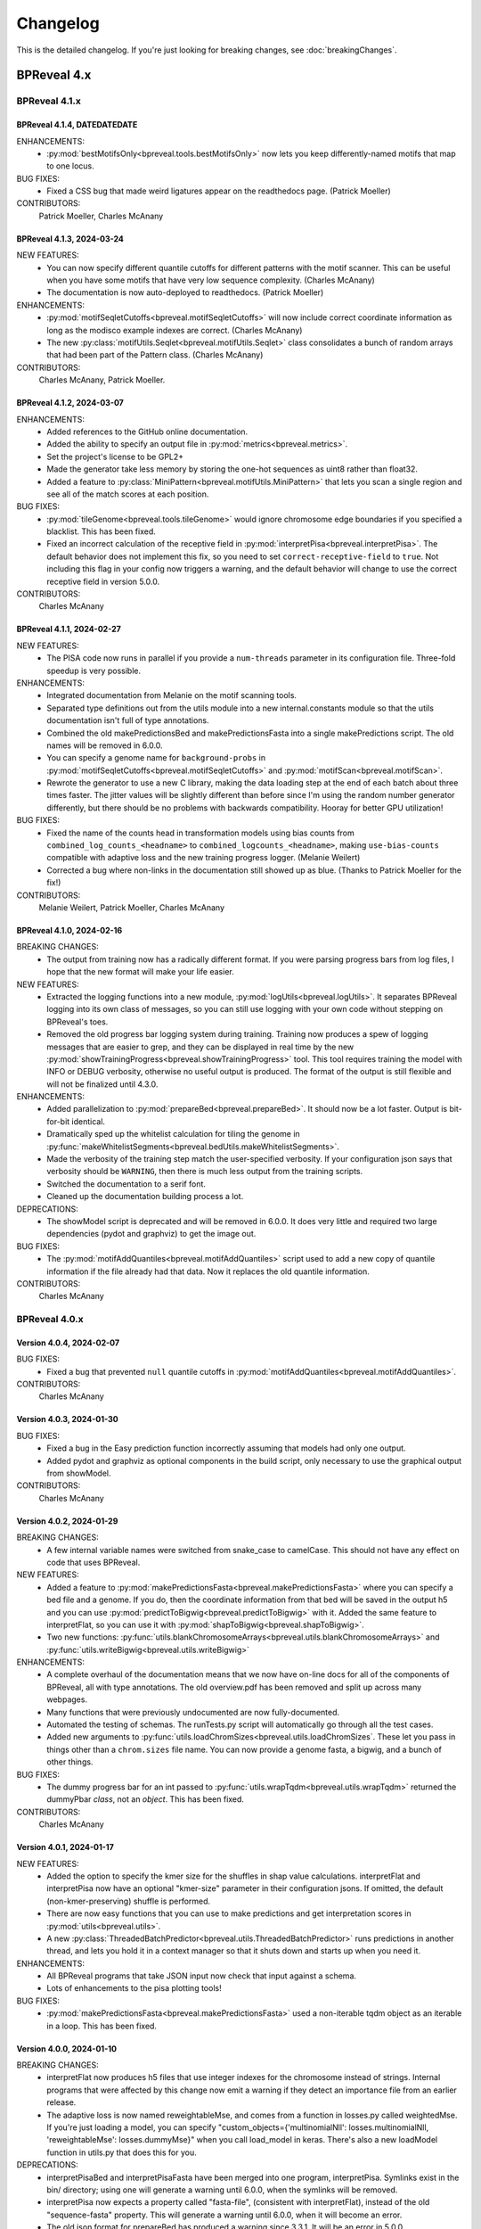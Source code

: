 Changelog
=========

This is the detailed changelog. If you're just looking for breaking changes,
see :doc:`breakingChanges`.


BPReveal 4.x
------------

BPReveal 4.1.x
^^^^^^^^^^^^^^

BPReveal 4.1.4, DATEDATEDATE
''''''''''''''''''''''''''''

ENHANCEMENTS:
    * :py:mod:`bestMotifsOnly<bpreveal.tools.bestMotifsOnly>` now lets you keep
      differently-named motifs that map to one locus.
BUG FIXES:
    * Fixed a CSS bug that made weird ligatures appear on the readthedocs page.
      (Patrick Moeller)

CONTRIBUTORS:
    Patrick Moeller, Charles McAnany


BPReveal 4.1.3, 2024-03-24
''''''''''''''''''''''''''

NEW FEATURES:
    * You can now specify different quantile cutoffs for different patterns with the
      motif scanner. This can be useful when you have some motifs that have very low
      sequence complexity. (Charles McAnany)
    * The documentation is now auto-deployed to readthedocs. (Patrick Moeller)

ENHANCEMENTS:
    * :py:mod:`motifSeqletCutoffs<bpreveal.motifSeqletCutoffs>` will now include
      correct coordinate information as long as the modisco example indexes are correct.
      (Charles McAnany)
    * The new :py:class:`motifUtils.Seqlet<bpreveal.motifUtils.Seqlet>` class
      consolidates a bunch of random arrays that had been part of the Pattern class.
      (Charles McAnany)

CONTRIBUTORS:
    Charles McAnany, Patrick Moeller.

BPReveal 4.1.2, 2024-03-07
''''''''''''''''''''''''''

ENHANCEMENTS:
    * Added references to the GitHub online documentation.
    * Added the ability to specify an output file in :py:mod:`metrics<bpreveal.metrics>`.
    * Set the project's license to be GPL2+
    * Made the generator take less memory by storing the one-hot sequences as uint8
      rather than float32.
    * Added a feature to :py:class:`MiniPattern<bpreveal.motifUtils.MiniPattern>` that
      lets you scan a single region and see all of the match scores at each position.

BUG FIXES:
    * :py:mod:`tileGenome<bpreveal.tools.tileGenome>` would ignore chromosome edge
      boundaries if you specified a blacklist. This has been fixed.
    * Fixed an incorrect calculation of the receptive field in
      :py:mod:`interpretPisa<bpreveal.interpretPisa>`. The default behavior does not
      implement this fix, so you need to set ``correct-receptive-field`` to ``true``.
      Not including this flag in your config now triggers a warning, and the default
      behavior will change to use the correct receptive field in version 5.0.0.

CONTRIBUTORS:
    Charles McAnany

BPReveal 4.1.1, 2024-02-27
''''''''''''''''''''''''''

NEW FEATURES:
    * The PISA code now runs in parallel if you provide a ``num-threads`` parameter
      in its configuration file. Three-fold speedup is very possible.

ENHANCEMENTS:
    * Integrated documentation from Melanie on the motif scanning tools.
    * Separated type definitions out from the utils module into a new internal.constants
      module so that the utils documentation isn't full of type annotations.
    * Combined the old makePredictionsBed and makePredictionsFasta into a single
      makePredictions script. The old names will be removed in 6.0.0.
    * You can specify a genome name for ``background-probs`` in
      :py:mod:`motifSeqletCutoffs<bpreveal.motifSeqletCutoffs>` and
      :py:mod:`motifScan<bpreveal.motifScan>`.
    * Rewrote the generator to use a new C library, making the data loading step
      at the end of each batch about three times faster. The jitter values will be
      slightly different than before since I'm using the random number generator
      differently, but there should be no problems with backwards compatibility.
      Hooray for better GPU utilization!

BUG FIXES:
    * Fixed the name of the counts head in transformation models using bias counts from
      ``combined_log_counts_<headname>`` to ``combined_logcounts_<headname>``, making
      ``use-bias-counts`` compatible with adaptive loss and the new training progress
      logger. (Melanie Weilert)
    * Corrected a bug where non-links in the documentation still showed up as blue.
      (Thanks to Patrick Moeller for the fix!)

CONTRIBUTORS:
    Melanie Weilert, Patrick Moeller, Charles McAnany

BPReveal 4.1.0, 2024-02-16
''''''''''''''''''''''''''

BREAKING CHANGES:
    * The output from training now has a radically different format. If you were parsing
      progress bars from log files, I hope that the new format will make your life
      easier.

NEW FEATURES:
    * Extracted the logging functions into a new module,
      :py:mod:`logUtils<bpreveal.logUtils>`. It separates BPReveal logging into
      its own class of messages, so you can still use logging with your own
      code without stepping on BPReveal's toes.
    * Removed the old progress bar logging system during training. Training now produces
      a spew of logging messages that are easier to grep, and they can be displayed in
      real time by the new :py:mod:`showTrainingProgress<bpreveal.showTrainingProgress>`
      tool. This tool requires training the model with INFO or DEBUG verbosity, otherwise
      no useful output is produced. The format of the output is still flexible and will
      not be finalized until 4.3.0.

ENHANCEMENTS:
    * Added parallelization to :py:mod:`prepareBed<bpreveal.prepareBed>`.
      It should now be a lot faster. Output is bit-for-bit identical.
    * Dramatically sped up the whitelist calculation for tiling the genome in
      :py:func:`makeWhitelistSegments<bpreveal.bedUtils.makeWhitelistSegments>`.
    * Made the verbosity of the training step match the user-specified verbosity.
      If your configuration json says that verbosity should be ``WARNING``, then there
      is much less output from the training scripts.
    * Switched the documentation to a serif font.
    * Cleaned up the documentation building process a lot.

DEPRECATIONS:
    * The showModel script is deprecated and will be removed in 6.0.0.
      It does very little and required two large dependencies (pydot and graphviz)
      to get the image out.

BUG FIXES:
    * The :py:mod:`motifAddQuantiles<bpreveal.motifAddQuantiles>` script used to add
      a new copy of quantile information if the file already had that data. Now it
      replaces the old quantile information.

CONTRIBUTORS:
    Charles McAnany

BPReveal 4.0.x
^^^^^^^^^^^^^^

Version 4.0.4, 2024-02-07
'''''''''''''''''''''''''

BUG FIXES:
    * Fixed a bug that prevented ``null`` quantile cutoffs in
      :py:mod:`motifAddQuantiles<bpreveal.motifAddQuantiles>`.

CONTRIBUTORS:
    Charles McAnany

Version 4.0.3, 2024-01-30
'''''''''''''''''''''''''

BUG FIXES:
    * Fixed a bug in the Easy prediction function incorrectly assuming that models
      had only one output.
    * Added pydot and graphviz as optional components in the build script, only
      necessary to use the graphical output from showModel.

CONTRIBUTORS:
    Charles McAnany

Version 4.0.2, 2024-01-29
'''''''''''''''''''''''''

BREAKING CHANGES:
    * A few internal variable names were switched from snake_case to camelCase.
      This should not have any effect on code that uses BPReveal.

NEW FEATURES:
    * Added a feature to
      :py:mod:`makePredictionsFasta<bpreveal.makePredictionsFasta>` where you
      can specify a bed file and a genome. If you do, then the coordinate
      information from that bed will be saved in the output h5 and you can use
      :py:mod:`predictToBigwig<bpreveal.predictToBigwig>` with it. Added the
      same feature to interpretFlat, so you can use it with
      :py:mod:`shapToBigwig<bpreveal.shapToBigwig>`.
    * Two new functions:
      :py:func:`utils.blankChromosomeArrays<bpreveal.utils.blankChromosomeArrays>`
      and :py:func:`utils.writeBigwig<bpreveal.utils.writeBigwig>`

ENHANCEMENTS:
    * A complete overhaul of the documentation means that we now have on-line
      docs for all of the components of BPReveal, all with type annotations.
      The old overview.pdf has been removed and split up across many webpages.
    * Many functions that were previously undocumented are now
      fully-documented.
    * Automated the testing of schemas. The runTests.py script will
      automatically go through all the test cases.
    * Added new arguments to
      :py:func:`utils.loadChromSizes<bpreveal.utils.loadChromSizes`. These let
      you pass in things other than a ``chrom.sizes`` file name. You can now
      provide a genome fasta, a bigwig, and a bunch of other things.


BUG FIXES:
    * The dummy progress bar for an int passed to
      :py:func:`utils.wrapTqdm<bpreveal.utils.wrapTqdm>` returned the dummyPbar
      *class*, not an *object*. This has been fixed.

CONTRIBUTORS:
    Charles McAnany

Version 4.0.1, 2024-01-17
'''''''''''''''''''''''''

NEW FEATURES:
    * Added the option to specify the kmer size for the shuffles in shap value
      calculations. interpretFlat and interpretPisa now have an optional
      "kmer-size" parameter in their configuration jsons. If omitted, the
      default (non-kmer-preserving) shuffle is performed.
    * There are now easy functions that you can use to make predictions and get
      interpretation scores in :py:mod:`utils<bpreveal.utils>`.
    * A new
      :py:class:`ThreadedBatchPredictor<bpreveal.utils.ThreadedBatchPredictor>`
      runs predictions in another thread, and lets you hold it in a context
      manager so that it shuts down and starts up when you need it.


ENHANCEMENTS:
    * All BPReveal programs that take JSON input now check that input against a
      schema.
    * Lots of enhancements to the pisa plotting tools!

BUG FIXES:
    * :py:mod:`makePredictionsFasta<bpreveal.makePredictionsFasta>` used a
      non-iterable tqdm object as an iterable in a loop. This has been fixed.

Version 4.0.0, 2024-01-10
'''''''''''''''''''''''''

BREAKING CHANGES:
    * interpretFlat now produces h5 files that use integer indexes for the
      chromosome instead of strings. Internal programs that were affected by
      this change now emit a warning if they detect an importance file from an
      earlier release.
    * The adaptive loss is now named reweightableMse, and comes from a function
      in losses.py called weightedMse. If you're just loading a model, you can
      specify "custom_objects={'multinomialNll': losses.multinomialNll,
      'reweightableMse': losses.dummyMse}" when you call load_model in keras.
      There's also a new loadModel function in utils.py that does this for you.

DEPRECATIONS:
    * interpretPisaBed and interpretPisaFasta have been merged into one
      program, interpretPisa. Symlinks exist in the bin/ directory; using one
      will generate a warning until 6.0.0, when the symlinks will be removed.
    * interpretPisa now expects a property called "fasta-file", (consistent
      with interpretFlat), instead of the old "sequence-fasta" property. This
      will generate a warning until 6.0.0, when it will become an error.
    * The old json format for prepareBed has produced a warning since 3.3.1. It
      will be an error in 5.0.0
    * Using an old-style importance score hdf5 (with string chromosome names)
      is now a warning, and will become an error in 6.0.0.


ENHANCEMENTS:
    * All queues now have a timeout, so that a crash in one thread will
      propagate through the entire program instead of freezing.
    * Started working on json schemas to validate inputs, hopefully making
      errors less opaque. All of the programs except the motif scanners have
      schemas now. (Thanks to Melanie for lighting the fire that led to this!)
    * Plenty of code cleanups and tweaks.


BUG FIXES:
    * Fixed a typo in interpretUtils.py (Thanks, Haining!)
    * The specification incorrectly stated that the warning level of verbosity
      was "WARN", when in fact it should be "WARNING".
    * Fixed the install script to use tensorflow 2.15, which requires cuda 12.
    * The automatic memory allocation in interpretFlat
      (utils.py/limitMemoryUsage) worked incorrectly if running on a MIG gpu.
      This has been remedied with an extremely ugly hack that looks at
      CUDA_VISIBLE_DEVICES and sees if there's a MIG entry. If so, it estimates
      the available memory based on the MIG type's name (like 3g.20gb).

CONTRIBUTORS:
    Charles McAnany, Haining Jiang, Melanie Weilert

BPReveal 3.x
------------

BPReveal 3.6.x
^^^^^^^^^^^^^^

Version 3.6.1, 2023-12-05
'''''''''''''''''''''''''

ENHANCEMENTS:
    * Added a version of ushuffle that is compatible with python 3.11. This is
      now part of the main bpreveal repository, in the src/internal directory.
    * Implemented an adaptive counts loss weight algorithm, so you can specify
      the fraction of the loss due to counts instead of a raw :math:`{\lambda}`
      parameter.

CONTRIBUTORS:
    Charles McAnany


Version 3.6.0, 2023-11-06
'''''''''''''''''''''''''

ENHANCEMENTS:
    * The old predictToBigwig script had odd behavior with overlapping inputs.
      It always took the leftmost region that predicted a particular base and
      saved that out. Now, it instead averages all of the predictions made for
      a given base and saves the average value. This may result in small
      changes to your bigwigs, but should not cause any meaningful differences.
      predictToBigwig now has a --threads option, since I made it GO FAST LIKE
      NYOOOOM! Since this cause a change in outputs, I'm assigning a minor
      version increase, though it's really not a big deal.
    * Fully qualified the names of all the imports in all the python files, so
      they should be callable from anywhere and importable from any script now.

BUG FIXES:
    * In the specification, corrected "chrom_name" to "chrom_names" in the
      output hdf5 format for makePredictionsBed.

CONTRIBUTORS:
    Charles McAnany

BPReveal 3.5.x
^^^^^^^^^^^^^^

Version 3.5.3, 2023-11-03
'''''''''''''''''''''''''

NEW FEATURES:
    * Added a bedUtils.py library with useful tools for manipulating bed files.

BUG FIXES:
    * Added fully qualified imports to several files, allowing you to import
      them from other directories.

CONTRIBUTORS:
    Charles McAnany

Version 3.5.2, 2023-10-26
'''''''''''''''''''''''''

NEW FEATURES:
    * Added a script to calculate the right counts loss weight given a model
      training history json.

BUG FIXES:
    * Fixed a typing bug in motifUtils that made motif scanning not work.

CONTRIBUTORS:
    Charles McAnany


Version 3.5.1, 2023-10-23
'''''''''''''''''''''''''

BUG FIXES:
    * Building conda environments is always haunted. Fixed problems with model
      training scripts not being able to find the cuda tools on Cerebro (even
      though they're found just fine on my local workstation!)

CONTRIBUTORS:
    Charles McAnany


Version 3.5.0, 2023-10-17
'''''''''''''''''''''''''

BREAKING CHANGES
    * This should not have any effects on typical uses, but BPReveal now uses
      Python 3.11.
    * Removed the compiled jaccard library, the install process now
      automatically builds it. You'll need to re-install BPReveal (or run make
      in the src directory).

NEW FEATURES:
    * Created a directory of helpful tools under src/tools. These are not part
      of BPReveal proper, but have some useful goodies for plotting and stuff.
      Pull requests welcome for new tools!
    * Added the ability to provide sequence fasta files to interpretFlat.py
      this required a total rewrite of the interpretation code to use
      streaming. interpretFlat now requires just a few gigs of memory. It also
      calculates profile and counts contribution simultaneously, leading to a
      60% speedup.
    * Created better conda integration. The BPReveal libraries should be on
      your python path when you open python, and they are in the bpreveal
      package. You can now `import bpreveal.utils` from any python interpreter.
      Also created a bin/ directory that has links to all of the BPReveal
      scripts. You should be able to just run `trainSoloModel config.json` once
      you've activated the conda environment.

ENHANCEMENTS:
    * Switched to storing importance scores as 16-bit floating point values and
      enabled hdf5 compression, leading to an 80% reduction in the size of
      contribution hdf5 files. Upgraded several components to effectively read
      and write in a compressed, block-oriented format.
    * Added type annotations to most of the library functions, allowing your
      editor to quickly check for mistakes in argument order and type.
    * Added type definitions to utils.py, so the code now (mostly) uses
      consistent definitions for variable types.
    * Updated the build scripts and added one for building a local copy of the
      BPReveal environment.

CONTRIBUTORS:
    Charles McAnany

BPReveal 3.4.x
^^^^^^^^^^^^^^

Version 3.4.0, 2023-10-06
'''''''''''''''''''''''''

NEW FEATURES:
    * CWM scanning is now implemented. This takes the output from modisco and
      uses contribution scores to look for motif instances across the genome.
      The documentation has been updated. Thanks to Melanie Weilert for an
      initial BPReveal-compatible implementation of CWM scanning.

CONTRIBUTORS:
    Melanie Weilert, Charles McAnany


BPReveal 3.3.x
^^^^^^^^^^^^^^

Version 3.3.2, 2023-09-19
'''''''''''''''''''''''''

BUG FIXES:
    * Updated the conda install script to be compatible with Tensorflow 2.12.
      The tensorflow-probability package that had been installed was too old,
      so I have changed to getting tensorflow and tensorflow-probability from
      conda. The build script also installs mamba, which seemed to work better
      for me.

CONTRIBUTORS:
    Charles McAnany


Version 3.3.1, 2023-08-30
'''''''''''''''''''''''''

ENHANCEMENTS:
    * Added a "heads" section to prepareBed.py json files. This lets you
      combined multiple bigwigs just as you do for the final model. The old
      "bigwigs" section is now deprecated, and will be removed in BPReveal 5.0.
      Previously, if you had a two-task head, prepareBed.py would reject any
      region where *either* of those tasks was outside of your counts limits.
      The new version adds the bigwigs in each head together before doing the
      counts culling. This is useful when one track has zero reads but the
      other still has data. Thanks to Melanie for suggesting this feature.
    * Finally ran through shap.py and fixed formatting.
    * Added two features to metrics.py. First, for regions that are empty,
      metrics.py now has a feature to simply ignore those regions rather than
      using them in counts correlations (they were always ignored in profile
      correlations). Second, added a feature to generate json output for ease
      of parsing.
    * Added three utility functions to gaOptimize.py for easily converting
      lists of corruptors to and from strings and numerical arrays. Thanks to
      Haining Jiang for suggesting these.

DEPRECATIONS:
    * The "bigwigs" section in prepareBed.py json files has been deprecated and
      will become an error in BPReveal 5.0.

CONTRIBUTORS:
    Melanie Weilert, Charles McAnany.


Version 3.3.0, 2023-06-23
'''''''''''''''''''''''''

NEW FEATURES:
    * Added a genetic algorithm module. See the demo pdfs for how to use them.
    * Added a batch-running tool to utils.py, this lets you run many sequences
      through your model without worrying about constructing batches
      efficiently.

ENHANCEMENTS:
    * Rewrote makePredictionsFasta to stream data in and out. It is now quite
      fast and uses very little memory.
    * Updated the OSKN demo python notebook to be compatible with version 3.

CONTRIBUTORS:
    Charles McAnany


BPReveal 3.2.x
^^^^^^^^^^^^^^

Version 3.2.0, 2023-05-17
'''''''''''''''''''''''''

NEW FEATURES:
    * Previously, if a solo model had a different input length than the
      residual model, you could not combine them. Melanie added logic so that
      if the solo model has a smaller input length (for example, because it has
      fewer layers), the sequence will automatically be cropped down to match
      it. In this way, you don't have to match solo and residual architectures
      any more.

ENHANCEMENTS:
    * Further re-formatting to comply with PEP8.

CONTRIBUTORS:
    Melanie Weilert (cropdown logic), Charles McAnany (code cleanup)

BPReveal 3.1.x
^^^^^^^^^^^^^^

Version 3.1.0, 2023-05-14
'''''''''''''''''''''''''

NEW FEATURES:
    * Added an automatic reverse complement strand selection feature. Instead
      of saying '"revcomp-task-order" : [1,0]', you can now say
      '"revcomp-task-order":"auto"' when you have one or two tasks in a head.

ENHANCEMENTS:
    * Code cleanup in general, such as removing unused imports and tidying up
      formatting.

BUG FIXES:
    * Fixed a missing import in prepareBed.py that broke the regex mode.

CONTRIBUTORS:
    Charles McAnany


BPReveal 3.0.x
^^^^^^^^^^^^^^

Version 3.0.1, 2023-04-26
'''''''''''''''''''''''''

ENHANCEMENTS:
    * Formatted the code throughout the repository to more closely comply with
      PEP8.

BUG FIXES:
    * Fixed a bug in argument order for deduplicating in prepareBed.py

CONTRIBUTORS:
    Charles McAnany

Version 3.0.0, 2023-03-10
'''''''''''''''''''''''''

BREAKING CHANGES:
    * There is a new "remove-overlaps" field that is mandatory in prepareBed.py
      json files. If set to true, then you can set how close two peaks must be
      before they are considered overlapping. (Thanks to Melanie Weilert for
      the implementation.)
    * On discussion with Melanie, it occurred that the cropdown feature of the
      transformation model is never appropriate. Therefore, this feature has
      been removed.  Instead, in a future version, there will be a feature to
      crop down the input sequence to the solo model during training the
      combined model. (Charles McAnany)
    * Since there is no cropping, it was silly to call the input-length
      "sequence-input-length" inside the transformation config json. It is now
      sensibly called "input-length".

ENHANCEMENTS:
    * The PISA code was totally rewritten; it now uses a streaming architecture
      so that loading the data, calculating shap scores, and saving data are
      done by different threads. This cuts way down on memory use, and makes it
      possible to run pisa over an entire genome. (generating 100 GiB per
      megabase or so.) (Charles McAnany)

BUG FIXES:
    * In the combined config, the documentation called a parameter
      "output-directory", but the code expected "output-prefix". The
      documentation has been corrected. (Charles McAnany)


CONTRIBUTORS:
    Melanie Weilert, Charles McAnany.

BPReveal 2.x
------------

BPReveal 2.0.x
^^^^^^^^^^^^^^

Version 2.0.2, 2023-02-17
'''''''''''''''''''''''''
ENHANCEMENTS:
    * interpretPisaBed.py will now include predictions and reference
      predictions in the output hdf5.

CONTRIBUTORS:
    Charles McAnany


Version 2.0.1, 2023-02-09
'''''''''''''''''''''''''
ENHANCEMENTS:
    * prepareBed.py will no longer replace the names in your bed files; the
      generated files will have the same names as the input beds. (Suggested by
      Melanie)

CONTRIBUTORS:
    Melanie Weilert, Charles McAnany


Version 2.0.0, 2023-02-07
'''''''''''''''''''''''''

BREAKING CHANGES:
    * Added a reverse-complement flag to prepareTrainingData.py. If this is set
      to true, then you must specify strand mappings to each of the heads in
      that file. If you want your code to behave like before, just set
      "reverse-complement" to false in the json file for
      prepareTrainingData.py.

ENHANCEMENTS:
    * Reverse complement support added, see overview.tex in the section on
      prepareTrainingData.py. (Charles McAnany)

CONTRIBUTORS:
    Charles McAnany.



PREVIOUS VERSIONS
-----------------

Versions of BPReveal before 2.0.0 are not recorded here, but the software
would not have been completed without help from Julia Zeitlinger, Anshul
Kundaje, and Melanie Weilert.


..
    Copyright 2022, 2023, 2024 Charles McAnany. This file is part of BPReveal. BPReveal is free software: You can redistribute it and/or modify it under the terms of the GNU General Public License as published by the Free Software Foundation, either version 2 of the License, or (at your option) any later version. BPReveal is distributed in the hope that it will be useful, but WITHOUT ANY WARRANTY; without even the implied warranty of MERCHANTABILITY or FITNESS FOR A PARTICULAR PURPOSE. See the GNU General Public License for more details. You should have received a copy of the GNU General Public License along with BPReveal. If not, see <https://www.gnu.org/licenses/>.  # noqa  # pylint: disable=line-too-long
